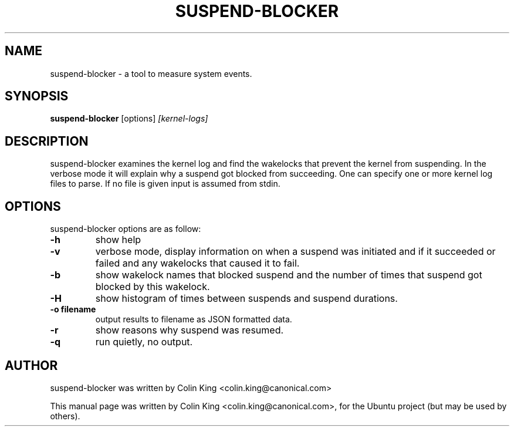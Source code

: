 .\"                                      Hey, EMACS: -*- nroff -*-
.\" First parameter, NAME, should be all caps
.\" Second parameter, SECTION, should be 1-8, maybe w/ subsection
.\" other parameters are allowed: see man(7), man(1)
.TH SUSPEND-BLOCKER 8 "June 13, 2012"
.\" Please adjust this date whenever revising the manpage.
.\"
.\" Some roff macros, for reference:
.\" .nh        disable hyphenation
.\" .hy        enable hyphenation
.\" .ad l      left justify
.\" .ad b      justify to both left and right margins
.\" .nf        disable filling
.\" .fi        enable filling
.\" .br        insert line break
.\" .sp <n>    insert n+1 empty lines
.\" for manpage-specific macros, see man(7)
.SH NAME
suspend-blocker \- a tool to measure system events.
.br

.SH SYNOPSIS
.B suspend-blocker
.RI [options] " [kernel-logs]
.br

.SH DESCRIPTION
suspend-blocker examines the kernel log and find the wakelocks
that prevent the kernel from suspending.  In the verbose mode
it will explain why a suspend got blocked from succeeding. One
can specify one or more kernel log files to parse. If no file
is given input is assumed from stdin.

.SH OPTIONS
suspend-blocker options are as follow:
.TP
.B \-h
show help
.TP
.B \-v
verbose mode, display information on when a suspend was initiated and
if it succeeded or failed and any wakelocks that caused it to fail.
.TP
.B \-b
show wakelock names that blocked suspend and the number of times that
suspend got blocked by this wakelock.
.TP
.B \-H
show histogram of times between suspends and suspend durations.
.TP
.B \-o filename
output results to filename as JSON formatted data.
.TP
.B \-r
show reasons why suspend was resumed.
.TP
.B \-q
run quietly, no output.
.SH AUTHOR
suspend-blocker was written by Colin King <colin.king@canonical.com>
.PP
This manual page was written by Colin King <colin.king@canonical.com>,
for the Ubuntu project (but may be used by others).
